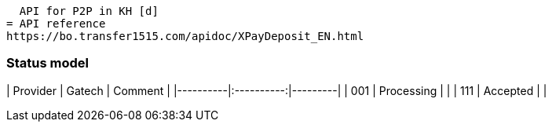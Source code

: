 [.lead]
  API for P2P in KH [d]
= API reference
https://bo.transfer1515.com/apidoc/XPayDeposit_EN.html

### Status model

| Provider |   Gatech   | Comment |
|----------|:----------:|---------|
| 001      | Processing |         |
| 111      |  Accepted  |         |